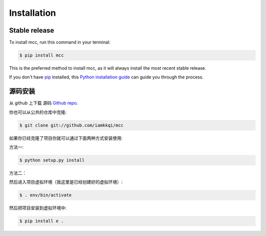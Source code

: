 .. highlight:: shell

============
Installation
============


Stable release
--------------

To install mcc, run this command in your terminal:

.. code-block:: console

    $ pip install mcc

This is the preferred method to install mcc, as it will always install the most recent stable release.

If you don't have `pip`_ installed, this `Python installation guide`_ can guide
you through the process.

.. _pip: https://pip.pypa.io
.. _Python installation guide: http://docs.python-guide.org/en/latest/starting/installation/


源码安装
------------

从 github 上下载 源码 `Github repo`_.

你也可以从公共的仓库中克隆:

.. code-block:: console

    $ git clone git://github.com/iamkkqi/mcc


如果你已经克隆了项目你就可以通过下面两种方式安装使用:

方法一:

.. code-block:: console

    $ python setup.py install


方法二：

然后进入项目虚拟环境（我这里是已经创建好的虚拟环境）:

.. code-block:: console

    $ . env/bin/activate

然后把项目安装到虚拟环境中:

.. code-block:: console

    $ pip install e .



.. _Github repo: https://github.com/iamkkqi/mcc
.. _tarball: https://github.com/iamkkqi/mcc/tarball/master
